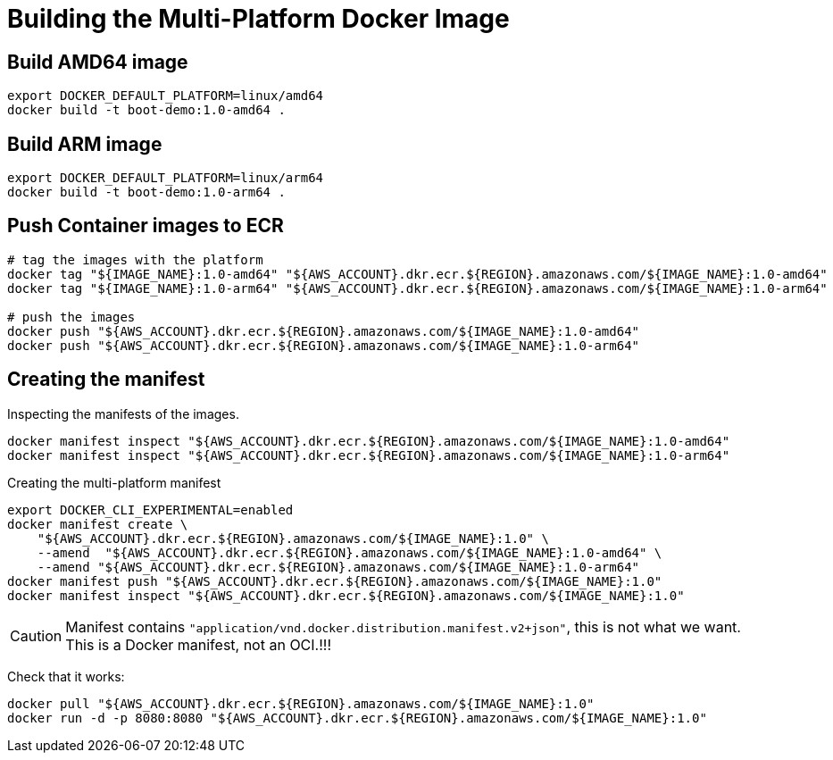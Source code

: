 = Building the Multi-Platform Docker Image

== Build AMD64 image

[source,shell]
----
export DOCKER_DEFAULT_PLATFORM=linux/amd64
docker build -t boot-demo:1.0-amd64 .
----

== Build ARM image

[source,shell]
----
export DOCKER_DEFAULT_PLATFORM=linux/arm64
docker build -t boot-demo:1.0-arm64 .
----

== Push Container images to ECR

[source, shell]
----
# tag the images with the platform
docker tag "${IMAGE_NAME}:1.0-amd64" "${AWS_ACCOUNT}.dkr.ecr.${REGION}.amazonaws.com/${IMAGE_NAME}:1.0-amd64"
docker tag "${IMAGE_NAME}:1.0-arm64" "${AWS_ACCOUNT}.dkr.ecr.${REGION}.amazonaws.com/${IMAGE_NAME}:1.0-arm64"

# push the images
docker push "${AWS_ACCOUNT}.dkr.ecr.${REGION}.amazonaws.com/${IMAGE_NAME}:1.0-amd64"
docker push "${AWS_ACCOUNT}.dkr.ecr.${REGION}.amazonaws.com/${IMAGE_NAME}:1.0-arm64"
----

== Creating the manifest

Inspecting the manifests of the images.

[source, shell]
----
docker manifest inspect "${AWS_ACCOUNT}.dkr.ecr.${REGION}.amazonaws.com/${IMAGE_NAME}:1.0-amd64"
docker manifest inspect "${AWS_ACCOUNT}.dkr.ecr.${REGION}.amazonaws.com/${IMAGE_NAME}:1.0-arm64"
----

Creating the multi-platform manifest

[source, shell]
----
export DOCKER_CLI_EXPERIMENTAL=enabled
docker manifest create \
    "${AWS_ACCOUNT}.dkr.ecr.${REGION}.amazonaws.com/${IMAGE_NAME}:1.0" \
    --amend  "${AWS_ACCOUNT}.dkr.ecr.${REGION}.amazonaws.com/${IMAGE_NAME}:1.0-amd64" \
    --amend "${AWS_ACCOUNT}.dkr.ecr.${REGION}.amazonaws.com/${IMAGE_NAME}:1.0-arm64"
docker manifest push "${AWS_ACCOUNT}.dkr.ecr.${REGION}.amazonaws.com/${IMAGE_NAME}:1.0"
docker manifest inspect "${AWS_ACCOUNT}.dkr.ecr.${REGION}.amazonaws.com/${IMAGE_NAME}:1.0"
----

CAUTION: Manifest contains `"application/vnd.docker.distribution.manifest.v2+json"`, this is not what we want. This is a Docker manifest, not an OCI.!!!

Check that it works:

[source, shell]
----
docker pull "${AWS_ACCOUNT}.dkr.ecr.${REGION}.amazonaws.com/${IMAGE_NAME}:1.0"
docker run -d -p 8080:8080 "${AWS_ACCOUNT}.dkr.ecr.${REGION}.amazonaws.com/${IMAGE_NAME}:1.0"
----
